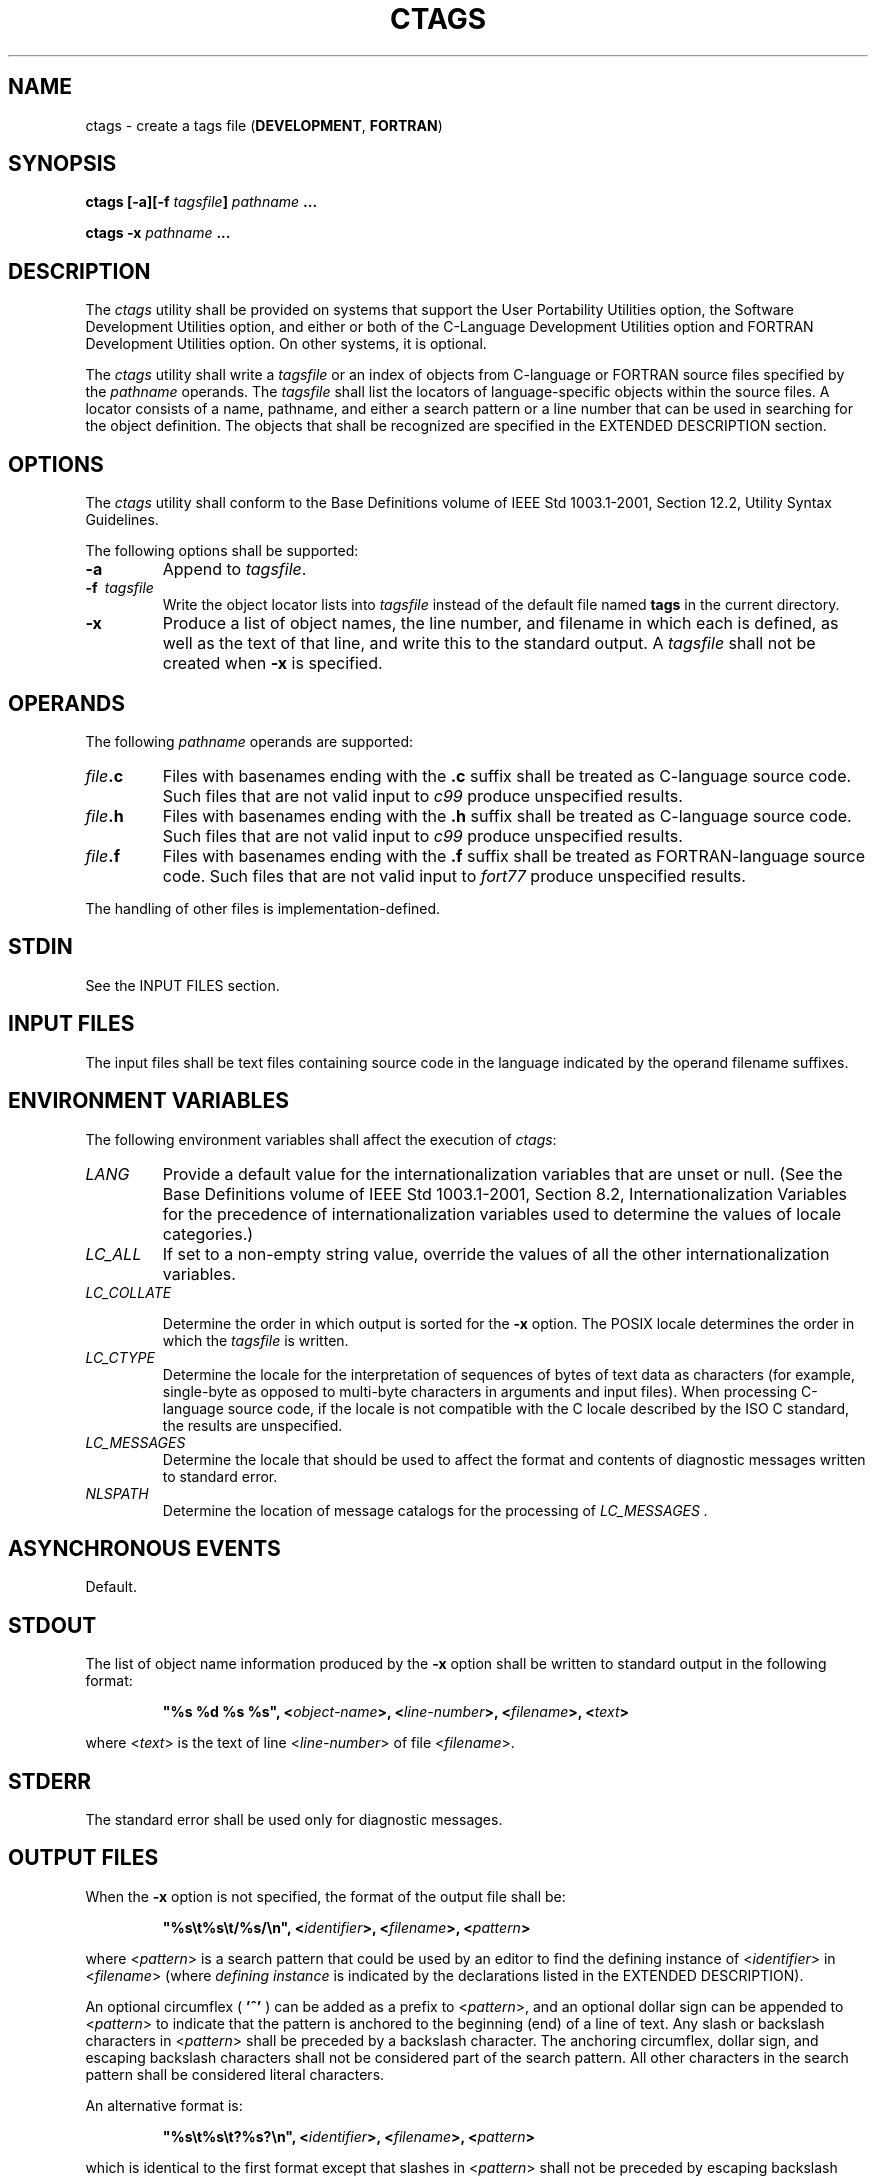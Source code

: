 .\" Copyright (c) 2001-2003 The Open Group, All Rights Reserved 
.TH "CTAGS" 1 2003 "IEEE/The Open Group" "POSIX Programmer's Manual"
.\" ctags 
.SH NAME
ctags \- create a tags file (\fBDEVELOPMENT\fP, \fBFORTRAN\fP)
.SH SYNOPSIS
.LP
\fBctags\fP \fB[\fP\fB-a\fP\fB][\fP\fB-f\fP \fItagsfile\fP\fB]\fP
\fIpathname\fP \fB...
.br
.sp
ctags -x\fP \fIpathname\fP \fB... \fP
\fB
.br
\fP
.SH DESCRIPTION
.LP
The \fIctags\fP utility shall be provided on systems that support
the User Portability Utilities option, the Software
Development Utilities option, and either or both of the C-Language
Development Utilities option and FORTRAN Development Utilities
option. On other systems, it is optional.
.LP
The \fIctags\fP utility shall write a \fItagsfile\fP or an index of
objects from C-language or FORTRAN source files specified
by the \fIpathname\fP operands. The \fItagsfile\fP shall list the
locators of language-specific objects within the source files.
A locator consists of a name, pathname, and either a search pattern
or a line number that can be used in searching for the object
definition. The objects that shall be recognized are specified in
the EXTENDED DESCRIPTION section.
.SH OPTIONS
.LP
The \fIctags\fP utility shall conform to the Base Definitions volume
of IEEE\ Std\ 1003.1-2001, Section 12.2, Utility Syntax Guidelines.
.LP
The following options shall be supported:
.TP 7
\fB-a\fP
Append to \fItagsfile\fP.
.TP 7
\fB-f\ \fP \fItagsfile\fP
Write the object locator lists into \fItagsfile\fP instead of the
default file named \fBtags\fP in the current
directory.
.TP 7
\fB-x\fP
Produce a list of object names, the line number, and filename in which
each is defined, as well as the text of that line, and
write this to the standard output. A \fItagsfile\fP shall not be created
when \fB-x\fP is specified.
.sp
.SH OPERANDS
.LP
The following \fIpathname\fP operands are supported:
.TP 7
\fIfile\fP\fB.c\fP
Files with basenames ending with the \fB.c\fP suffix shall be treated
as C-language source code. Such files that are not valid
input to \fIc99\fP produce unspecified results.
.TP 7
\fIfile\fP\fB.h\fP
Files with basenames ending with the \fB.h\fP suffix shall be treated
as C-language source code. Such files that are not valid
input to \fIc99\fP produce unspecified results.
.TP 7
\fIfile\fP\fB.f\fP
Files with basenames ending with the \fB.f\fP suffix shall be treated
as FORTRAN-language source code. Such files that are not
valid input to \fIfort77\fP produce unspecified results.
.sp
.LP
The handling of other files is implementation-defined.
.SH STDIN
.LP
See the INPUT FILES section.
.SH INPUT FILES
.LP
The input files shall be text files containing source code in the
language indicated by the operand filename suffixes.
.SH ENVIRONMENT VARIABLES
.LP
The following environment variables shall affect the execution of
\fIctags\fP:
.TP 7
\fILANG\fP
Provide a default value for the internationalization variables that
are unset or null. (See the Base Definitions volume of
IEEE\ Std\ 1003.1-2001, Section 8.2, Internationalization Variables
for
the precedence of internationalization variables used to determine
the values of locale categories.)
.TP 7
\fILC_ALL\fP
If set to a non-empty string value, override the values of all the
other internationalization variables.
.TP 7
\fILC_COLLATE\fP
.sp
Determine the order in which output is sorted for the \fB-x\fP option.
The POSIX locale determines the order in which the
\fItagsfile\fP is written.
.TP 7
\fILC_CTYPE\fP
Determine the locale for the interpretation of sequences of bytes
of text data as characters (for example, single-byte as
opposed to multi-byte characters in arguments and input files). When
processing C-language source code, if the locale is not
compatible with the C locale described by the ISO\ C standard, the
results are unspecified.
.TP 7
\fILC_MESSAGES\fP
Determine the locale that should be used to affect the format and
contents of diagnostic messages written to standard
error.
.TP 7
\fINLSPATH\fP
Determine the location of message catalogs for the processing of \fILC_MESSAGES
\&.\fP 
.sp
.SH ASYNCHRONOUS EVENTS
.LP
Default.
.SH STDOUT
.LP
The list of object name information produced by the \fB-x\fP option
shall be written to standard output in the following
format:
.sp
.RS
.nf

\fB"%s %d %s %s", <\fP\fIobject-name\fP\fB>, <\fP\fIline-number\fP\fB>, <\fP\fIfilename\fP\fB>, <\fP\fItext\fP\fB>
\fP
.fi
.RE
.LP
where <\fItext\fP> is the text of line <\fIline-number\fP> of file
<\fIfilename\fP>.
.SH STDERR
.LP
The standard error shall be used only for diagnostic messages.
.SH OUTPUT FILES
.LP
When the \fB-x\fP option is not specified, the format of the output
file shall be:
.sp
.RS
.nf

\fB"%s\\t%s\\t/%s/\\n", <\fP\fIidentifier\fP\fB>, <\fP\fIfilename\fP\fB>, <\fP\fIpattern\fP\fB>
\fP
.fi
.RE
.LP
where <\fIpattern\fP> is a search pattern that could be used by an
editor to find the defining instance of
<\fIidentifier\fP> in <\fIfilename\fP> (where \fIdefining instance\fP
is indicated by the declarations listed in the
EXTENDED DESCRIPTION).
.LP
An optional circumflex ( \fB'^'\fP ) can be added as a prefix to <\fIpattern\fP>,
and an optional dollar sign can be
appended to <\fIpattern\fP> to indicate that the pattern is anchored
to the beginning (end) of a line of text. Any slash or
backslash characters in <\fIpattern\fP> shall be preceded by a backslash
character. The anchoring circumflex, dollar sign,
and escaping backslash characters shall not be considered part of
the search pattern. All other characters in the search pattern
shall be considered literal characters.
.br
.LP
An alternative format is:
.sp
.RS
.nf

\fB"%s\\t%s\\t?%s?\\n", <\fP\fIidentifier\fP\fB>, <\fP\fIfilename\fP\fB>, <\fP\fIpattern\fP\fB>
\fP
.fi
.RE
.LP
which is identical to the first format except that slashes in <\fIpattern\fP>
shall not be preceded by escaping backslash
characters, and question mark characters in <\fIpattern\fP> shall
be preceded by backslash characters.
.LP
A second alternative format is:
.sp
.RS
.nf

\fB"%s\\t%s\\t%d\\n", <\fP\fIidentifier\fP\fB>, <\fP\fIfilename\fP\fB>, <\fP\fIlineno\fP\fB>
\fP
.fi
.RE
.LP
where <\fIlineno\fP> is a decimal line number that could be used by
an editor to find <\fIidentifier\fP> in
<\fIfilename\fP>.
.LP
Neither alternative format shall be produced by \fIctags\fP when it
is used as described by IEEE\ Std\ 1003.1-2001, but
the standard utilities that process tags files shall be able to process
those formats as well as the first format.
.LP
In any of these formats, the file shall be sorted by identifier, based
on the collation sequence in the POSIX locale.
.SH EXTENDED DESCRIPTION
.LP
If the operand identifies C-language source, the \fIctags\fP utility
shall attempt to produce an output line for each of the
following objects:
.IP " *" 3
Function definitions
.LP
.IP " *" 3
Type definitions
.LP
.IP " *" 3
Macros with arguments
.LP
.LP
It may also produce output for any of the following objects:
.IP " *" 3
Function prototypes
.LP
.IP " *" 3
Structures
.LP
.IP " *" 3
Unions
.LP
.IP " *" 3
Global variable definitions
.LP
.IP " *" 3
Enumeration types
.LP
.IP " *" 3
Macros without arguments
.LP
.IP " *" 3
\fB#define\fP statements
.LP
.IP " *" 3
\fB#line\fP statements
.LP
.LP
Any \fB#if\fP and \fB#ifdef\fP statements shall produce no output.
The tag \fBmain\fP is treated specially in C programs. The
tag formed shall be created by prefixing \fBM\fP to the name of the
file, with the trailing \fB.c\fP, and leading pathname
components (if any) removed.
.LP
On systems that do not support the C-Language Development Utilities
option, \fIctags\fP produces unspecified results for
C-language source code files. It should write to standard error a
message identifying this condition and cause a non-zero exit
status to be produced.
.LP
If the operand identifies FORTRAN source, the \fIctags\fP utility
shall produce an output line for each function definition. It
may also produce output for any of the following objects:
.IP " *" 3
Subroutine definitions
.LP
.IP " *" 3
COMMON statements
.LP
.IP " *" 3
PARAMETER statements
.LP
.IP " *" 3
DATA and BLOCK DATA statements
.LP
.IP " *" 3
Statement numbers
.LP
.LP
On systems that do not support the FORTRAN Development Utilities option,
\fIctags\fP produces unspecified results for FORTRAN
source code files. It should write to standard error a message identifying
this condition and cause a non-zero exit status to be
produced.
.LP
It is implementation-defined what other objects (including duplicate
identifiers) produce output.
.SH EXIT STATUS
.LP
The following exit values shall be returned:
.TP 7
\ 0
Successful completion.
.TP 7
>0
An error occurred.
.sp
.SH CONSEQUENCES OF ERRORS
.LP
Default.
.LP
\fIThe following sections are informative.\fP
.SH APPLICATION USAGE
.LP
The output with \fB-x\fP is meant to be a simple index that can be
written out as an off-line readable function index. If the
input files to \fIctags\fP (such as \fB.c\fP files) were not created
using the same locale as that in effect when \fIctags\fP
\fB-x\fP is run, results might not be as expected.
.LP
The description of C-language processing says "attempts to" because
the C language can be greatly confused, especially through
the use of \fB#define\fPs, and this utility would be of no use if
the real C preprocessor were run to identify them. The output
from \fIctags\fP may be fooled and incorrect for various constructs.
.SH EXAMPLES
.LP
None.
.SH RATIONALE
.LP
The option list was significantly reduced from that provided by historical
implementations. The \fB-F\fP option was omitted as
redundant, since it is the default. The \fB-B\fP option was omitted
as being of very limited usefulness. The \fB-t\fP option was
omitted since the recognition of \fBtypedef\fPs is now required for
C source files. The \fB-u\fP option was omitted because the
update function was judged to be not only inefficient, but also rarely
needed.
.LP
An early proposal included a \fB-w\fP option to suppress warning diagnostics.
Since the types of such diagnostics could not be
described, the option was omitted as being not useful.
.LP
The text for \fILC_CTYPE\fP about compatibility with the C locale
acknowledges that the ISO\ C standard imposes
requirements on the locale used to process C source. This could easily
be a superset of that known as "the C locale" by way of
implementation extensions, or one of a few alternative locales for
systems supporting different codesets. No statement is made for
FORTRAN because the ANSI\ X3.9-1978 standard (FORTRAN 77) does not
(yet) define a similar locale concept. However, a general
rule in this volume of IEEE\ Std\ 1003.1-2001 is that any time that
locales do not match (preparing a file for one locale
and processing it in another), the results are suspect.
.LP
The collation sequence of the tags file is not affected by \fILC_COLLATE\fP
because it is typically not used by human readers,
but only by programs such as \fIvi\fP to locate the tag within the
source files. Using the
POSIX locale eliminates some of the problems of coordinating locales
between the \fIctags\fP file creator and the \fIvi\fP file reader.
.LP
Historically, the tags file has been used only by \fIex\fP and \fIvi\fP.
However, the format of the tags file has been published to encourage
other programs to use
the tags in new ways. The format allows either patterns or line numbers
to find the identifiers because the historical \fIvi\fP recognizes
either. The \fIctags\fP utility does not produce the format using
line numbers
because it is not useful following any source file changes that add
or delete lines. The documented search patterns match
historical practice. It should be noted that literal leading circumflex
or trailing dollar-sign characters in the search pattern
will only behave correctly if anchored to the beginning of the line
or end of the line by an additional circumflex or dollar-sign
character.
.LP
Historical implementations also understand the objects used by the
languages Pascal and sometimes LISP, and they understand the
C source output by \fIlex\fP and \fIyacc\fP. The
\fIctags\fP utility is not required to accommodate these languages,
although implementors are encouraged to do so.
.LP
The following historical option was not specified, as \fIvgrind\fP
is not included in this volume of
IEEE\ Std\ 1003.1-2001:
.TP 7
\fB-v\fP
If the \fB-v\fP flag is given, an index of the form expected by \fIvgrind\fP
is produced on the standard output. This listing
contains the function name, filename, and page number (assuming 64-line
pages). Since the output is sorted into lexicographic
order, it may be desired to run the output through \fIsort\fP \fB-f\fP.
Sample use: 
.sp
.RS
.nf

\fBctags -v files | sort -f > index vgrind -x index
\fP
.fi
.RE
.sp
.LP
The special treatment of the tag \fBmain\fP makes the use of \fIctags\fP
practical in directories with more than one
program.
.SH FUTURE DIRECTIONS
.LP
None.
.SH SEE ALSO
.LP
\fIc99\fP, \fIfort77\fP, \fIvi\fP
.SH COPYRIGHT
Portions of this text are reprinted and reproduced in electronic form
from IEEE Std 1003.1, 2003 Edition, Standard for Information Technology
-- Portable Operating System Interface (POSIX), The Open Group Base
Specifications Issue 6, Copyright (C) 2001-2003 by the Institute of
Electrical and Electronics Engineers, Inc and The Open Group. In the
event of any discrepancy between this version and the original IEEE and
The Open Group Standard, the original IEEE and The Open Group Standard
is the referee document. The original Standard can be obtained online at
http://www.opengroup.org/unix/online.html .
